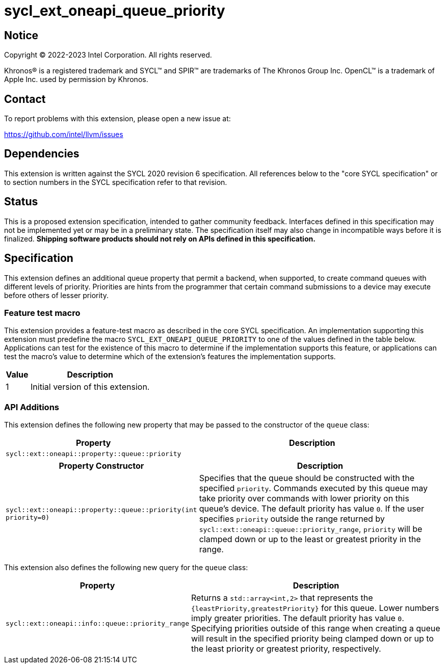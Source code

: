 = sycl_ext_oneapi_queue_priority

:source-highlighter: coderay
:coderay-linenums-mode: table

// This section needs to be after the document title.
:doctype: book
:toc2:
:toc: left
:encoding: utf-8
:lang: en
:dpcpp: pass:[DPC++]

// Set the default source code type in this document to C++,
// for syntax highlighting purposes.  This is needed because
// docbook uses c++ and html5 uses cpp.
:language: {basebackend@docbook:c++:cpp}


== Notice

[%hardbreaks]
Copyright (C) 2022-2023 Intel Corporation.  All rights reserved.

Khronos(R) is a registered trademark and SYCL(TM) and SPIR(TM) are trademarks
of The Khronos Group Inc.  OpenCL(TM) is a trademark of Apple Inc. used by
permission by Khronos.


== Contact

To report problems with this extension, please open a new issue at:

https://github.com/intel/llvm/issues


== Dependencies

This extension is written against the SYCL 2020 revision 6 specification.  All
references below to the "core SYCL specification" or to section numbers in the
SYCL specification refer to that revision.

== Status

This is a proposed extension specification, intended to gather community
feedback.  Interfaces defined in this specification may not be implemented yet
or may be in a preliminary state.  The specification itself may also change in
incompatible ways before it is finalized.  *Shipping software products should
not rely on APIs defined in this specification.*

== Specification

This extension defines an additional queue property that permit a backend,
when supported, to create command queues with different levels of priority.
Priorities are hints from the programmer that certain command submissions 
to a device may execute before others of lesser priority.

=== Feature test macro

This extension provides a feature-test macro as described in the core SYCL
specification.  An implementation supporting this extension must predefine the
macro `SYCL_EXT_ONEAPI_QUEUE_PRIORITY` to one of the values defined in the table
below.  Applications can test for the existence of this macro to determine if
the implementation supports this feature, or applications can test the macro's
value to determine which of the extension's features the implementation
supports.

[%header,cols="1,5"]
|===
|Value
|Description

|1
|Initial version of this extension.
|===

=== API Additions


This extension defines the following new property that may be passed to the 
constructor of the `queue` class:

[%header,cols="1,5"]
|===
|Property
|Description

| `sycl::ext::oneapi::property::queue::priority`
|
|===

[%header,cols="1,5"]
|===
|Property Constructor
|Description

| `sycl::ext::oneapi::property::queue::priority(int priority=0)`
|  Specifies that the queue should be constructed with the specified `priority`.
Commands executed by this queue may take priority over commands with lower priority
on this queue's device. The default priority has value `0`. If the user specifies
`priority` outside the range returned by `sycl::ext::oneapi::queue::priority_range`,
`priority` will be clamped down or up to the least or greatest priority in the range.

|===

This extension also defines the following new query for the `queue` class:

[%header,cols="1,5"]
|===
|Property
|Description

| `sycl::ext::oneapi::info::queue::priority_range`
| Returns a `std::array<int,2>` that represents the `{leastPriority,greatestPriority}`
for this queue. Lower numbers imply greater priorities. The default priority has value `0`.
Specifying priorities outside of this range when creating a queue will result in the specified
priority being clamped down or up to the least priority or greatest priority, respectively.

|===